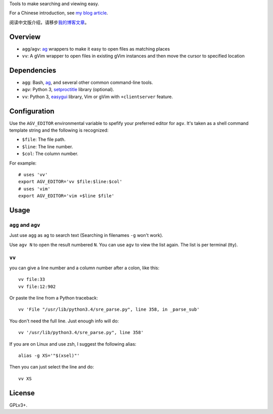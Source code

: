 Tools to make searching and viewing easy.

For a Chinese introduction, see `my blog article`_.

阅读中文版介绍，请移步\ `我的博客文章`_\ 。

Overview
--------

* ``agg``/``agv``: `ag`_ wrappers to make it easy to open files as matching places
* ``vv``: A gVim wrapper to open files in existing gVim instances and then move
  the cursor to specified location

Dependencies
------------

* ``agg``: Bash, `ag`_, and several other common command-line tools.
* ``agv``: Python 3, `setproctitle`_ library (optional).
* ``vv``: Python 3, `easygui`_ library, Vim or gVim with ``+clientserver`` feature.

Configuration
-------------

Use the ``AGV_EDITOR`` environmental variable to spefify your preferred editor
for ``agv``. It's taken as a shell command template string and the following is
recognized:

* ``$file``: The file path.
* ``$line``: The line number.
* ``$col``: The column number.

For example::

  # uses 'vv'
  export AGV_EDITOR='vv $file:$line:$col'
  # uses 'vim'
  export AGV_EDITOR='vim +$line $file'

Usage
-----

``agg`` and ``agv``
^^^^^^^^^^^^^^^^^^^
Just use ``agg`` as ``ag`` to search text (Searching in filenames ``-g`` won't work).

Use ``agv N`` to open the result numbered ``N``. You can use ``agv`` to view
the list again. The list is per terminal (tty).

``vv``
^^^^^^
you can give a line number and a column number after a colon, like this::

  vv file:33
  vv file:12:902

Or paste the line from a Python traceback::

  vv 'File "/usr/lib/python3.4/sre_parse.py", line 358, in _parse_sub'

You don't need the full line. Just enough info will do::

  vv '/usr/lib/python3.4/sre_parse.py", line 358'

If you are on Linux and use zsh, I suggest the following alias::

  alias -g XS='"$(xsel)"'

Then you can just select the line and do::

  vv XS

License
-------

GPLv3+.

.. _ag: https://github.com/ggreer/the_silver_searcher
.. _setproctitle: http://code.google.com/p/py-setproctitle/
.. _easygui: http://easygui.sourceforge.net/
.. _my blog article:
.. _我的博客文章: http://lilydjwg.is-programmer.com/2014/7/18/search-and-view-quickly.53141.html
